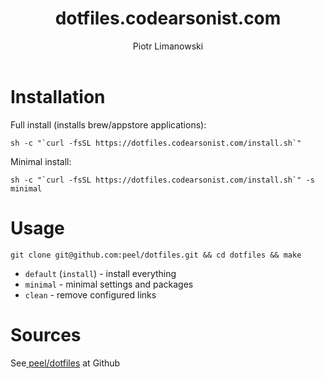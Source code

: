 #+TITLE: dotfiles.codearsonist.com
#+AUTHOR: Piotr Limanowski
#+OPTIONS: toc:nil timestamp:nil
#+HTML_HEAD_EXTRA: <link rel="stylesheet" type="text/css" href="css/style.css" />
#+HTML_HEAD_EXTRA: <link rel="stylesheet" type="text/css" href="https://codearsonist.com/assets/css/screen.css" />
#+HTML_HEAD_EXTRA: <link rel="stylesheet" type="text/css" href="https://fonts.googleapis.com/css?family=Roboto+Slab:700,300,400|Source+Code+Pro:500" />

* Installation
Full install (installs brew/appstore applications):
#+BEGIN_SRC
sh -c "`curl -fsSL https://dotfiles.codearsonist.com/install.sh`"
#+END_SRC
Minimal install:
#+BEGIN_SRC
sh -c "`curl -fsSL https://dotfiles.codearsonist.com/install.sh`" -s minimal
#+END_SRC
* Usage
#+BEGIN_SRC
git clone git@github.com:peel/dotfiles.git && cd dotfiles && make
#+END_SRC
- ~default~ (~install~) - install everything
- ~minimal~ - minimal settings and packages
- ~clean~ - remove configured links 
* Sources
See[[https://github.com/peel/dotfiles][ peel/dotfiles]] at Github 
[[https://travis-ci.org/peel/dotfiles.svg]]
